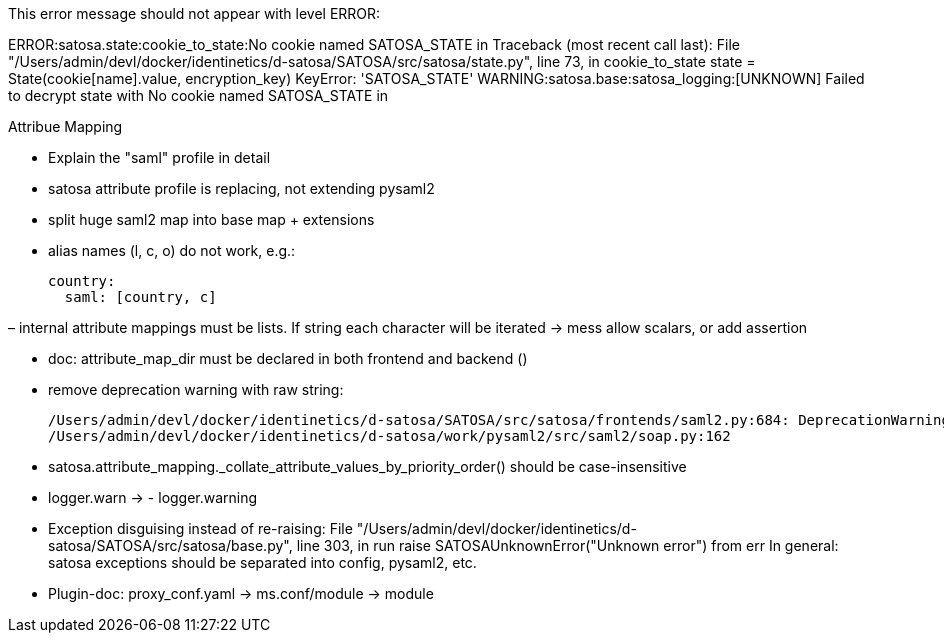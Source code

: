 This error message should not appear with level ERROR:

ERROR:satosa.state:cookie_to_state:No cookie named SATOSA_STATE in
Traceback (most recent call last):
  File "/Users/admin/devl/docker/identinetics/d-satosa/SATOSA/src/satosa/state.py", line 73, in cookie_to_state
    state = State(cookie[name].value, encryption_key)
KeyError: 'SATOSA_STATE'
WARNING:satosa.base:satosa_logging:[UNKNOWN] Failed to decrypt state  with No cookie named SATOSA_STATE in


Attribue Mapping

- Explain the "saml" profile in detail
- satosa attribute profile is replacing, not extending pysaml2
- split huge saml2 map into base map + extensions
- alias names (l, c, o) do not work, e.g.:

      country:
        saml: [country, c]

– internal attribute mappings must be lists. If string each character will be iterated -> mess
  allow scalars, or add assertion

- doc: attribute_map_dir must be declared in both frontend and backend ()

- remove deprecation warning with raw string:

    /Users/admin/devl/docker/identinetics/d-satosa/SATOSA/src/satosa/frontends/saml2.py:684: DeprecationWarning: invalid escape sequence \S
    /Users/admin/devl/docker/identinetics/d-satosa/work/pysaml2/src/saml2/soap.py:162

- satosa.attribute_mapping._collate_attribute_values_by_priority_order() should be case-insensitive

- logger.warn -> - logger.warning

- Exception disguising instead of re-raising:
    File "/Users/admin/devl/docker/identinetics/d-satosa/SATOSA/src/satosa/base.py", line 303, in run
    raise SATOSAUnknownError("Unknown error") from err
    In general: satosa exceptions should be separated into config, pysaml2, etc.

- Plugin-doc: proxy_conf.yaml -> ms.conf/module -> module